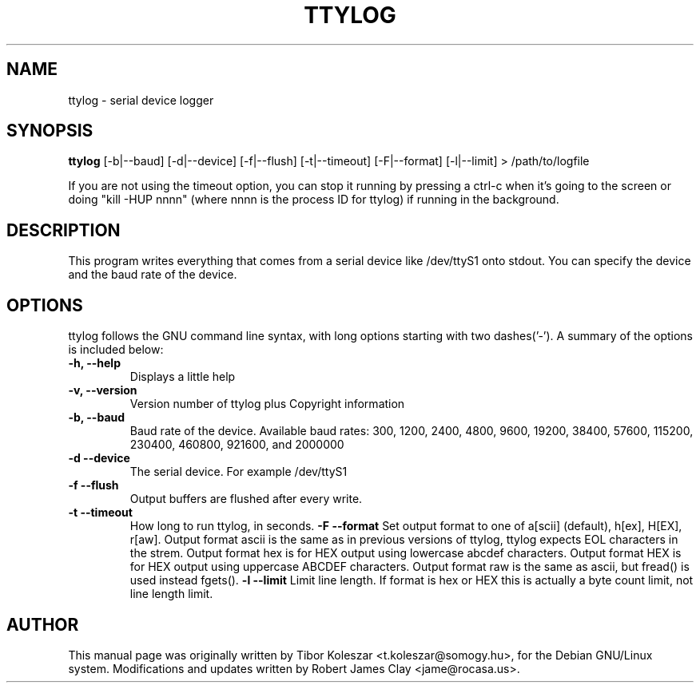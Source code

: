 .TH TTYLOG 8 "2016-06-02" "" ""
.SH NAME
ttylog \- serial device logger
.SH SYNOPSIS
.B ttylog
[-b|--baud] [-d|--device] [-f|--flush] [-t|--timeout] [-F|--format] [-l|--limit] > /path/to/logfile
.PP
If you are not using the timeout option, you can stop it running by pressing a
ctrl-c when it's going to the screen or doing "kill -HUP nnnn" (where nnnn is
the process ID for ttylog) if running in the background.
.SH DESCRIPTION
This program writes everything that comes from a serial device like /dev/ttyS1
onto stdout. You can specify the device and the baud rate of the device.
.SH OPTIONS
ttylog follows the GNU command line syntax, with long options
starting with two dashes('-').
A summary of the options is included below:
.TP
.B -h, --help
Displays a little help
.TP
.B -v, --version
Version number of ttylog plus Copyright information
.TP
.B -b, --baud
Baud rate of the device. Available baud rates:
300, 1200, 2400, 4800, 9600, 19200, 38400, 57600, 115200, 230400, 460800, 921600, and 2000000
.TP
.B -d --device
The serial device. For example /dev/ttyS1
.TP
.B -f --flush
Output buffers are flushed after every write.
.TP
.B -t --timeout
How long to run ttylog, in seconds.
.B -F --format
Set output format to one of a[scii] (default), h[ex], H[EX], r[aw].
Output format ascii is the same as in previous versions of ttylog, ttylog expects
EOL characters in the strem.
Output format hex is for HEX output using lowercase abcdef characters.
Output format HEX is for HEX output using uppercase ABCDEF characters.
Output format raw is the same as ascii, but fread() is used instead fgets().
.B -l --limit
Limit line length.
If format is hex or HEX this is actually a byte count limit, not line length limit.
.SH AUTHOR
This manual page was originally written by Tibor Koleszar <t.koleszar@somogy.hu>,
for the Debian GNU/Linux system.  Modifications and updates written by
Robert James Clay <jame@rocasa.us>.
